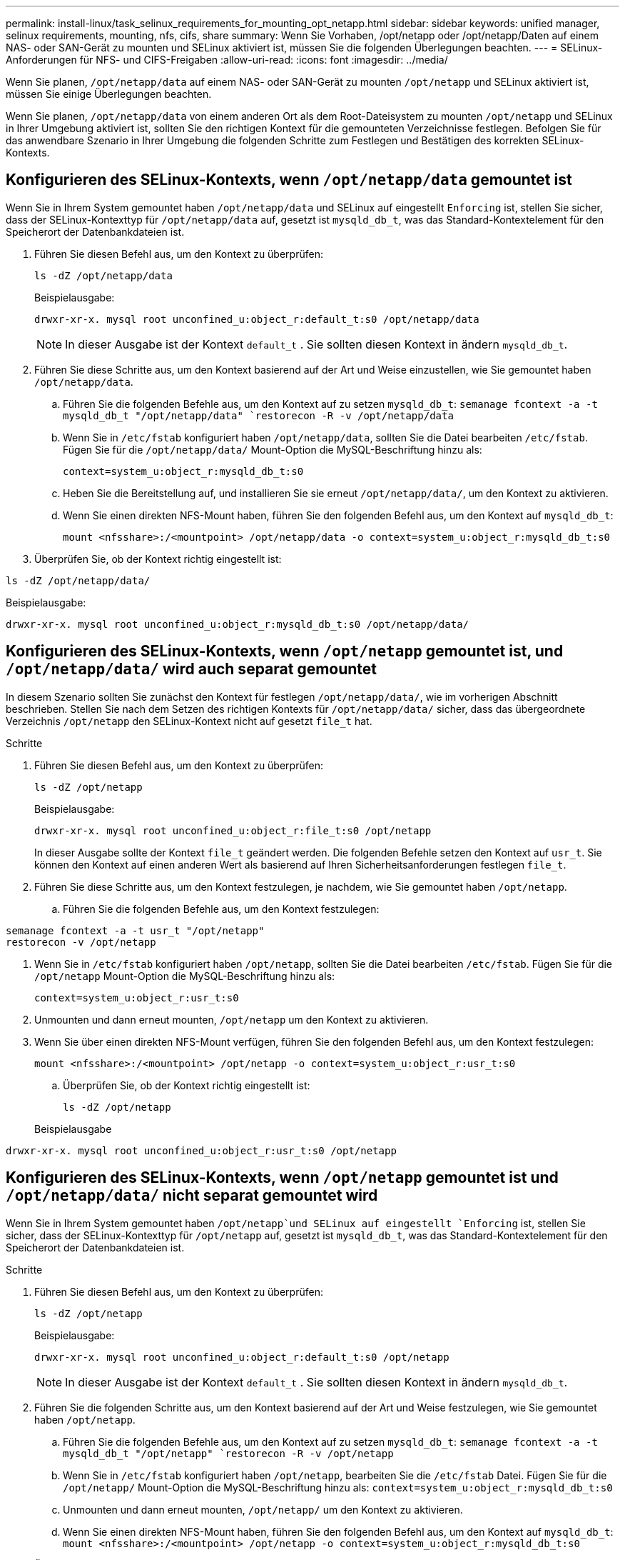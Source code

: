 ---
permalink: install-linux/task_selinux_requirements_for_mounting_opt_netapp.html 
sidebar: sidebar 
keywords: unified manager, selinux requirements, mounting, nfs, cifs, share 
summary: Wenn Sie Vorhaben, /opt/netapp oder /opt/netapp/Daten auf einem NAS- oder SAN-Gerät zu mounten und SELinux aktiviert ist, müssen Sie die folgenden Überlegungen beachten. 
---
= SELinux-Anforderungen für NFS- und CIFS-Freigaben
:allow-uri-read: 
:icons: font
:imagesdir: ../media/


[role="lead"]
Wenn Sie planen, `/opt/netapp/data` auf einem NAS- oder SAN-Gerät zu mounten `/opt/netapp` und SELinux aktiviert ist, müssen Sie einige Überlegungen beachten.

Wenn Sie planen, `/opt/netapp/data` von einem anderen Ort als dem Root-Dateisystem zu mounten `/opt/netapp` und SELinux in Ihrer Umgebung aktiviert ist, sollten Sie den richtigen Kontext für die gemounteten Verzeichnisse festlegen. Befolgen Sie für das anwendbare Szenario in Ihrer Umgebung die folgenden Schritte zum Festlegen und Bestätigen des korrekten SELinux-Kontexts.



== Konfigurieren des SELinux-Kontexts, wenn `/opt/netapp/data` gemountet ist

Wenn Sie in Ihrem System gemountet haben `/opt/netapp/data` und SELinux auf eingestellt `Enforcing` ist, stellen Sie sicher, dass der SELinux-Kontexttyp für `/opt/netapp/data` auf, gesetzt ist `mysqld_db_t`, was das Standard-Kontextelement für den Speicherort der Datenbankdateien ist.

. Führen Sie diesen Befehl aus, um den Kontext zu überprüfen:
+
`ls -dZ /opt/netapp/data`

+
Beispielausgabe:

+
[listing]
----
drwxr-xr-x. mysql root unconfined_u:object_r:default_t:s0 /opt/netapp/data
----
+

NOTE: In dieser Ausgabe ist der Kontext `default_t` . Sie sollten diesen Kontext in ändern `mysqld_db_t`.

. Führen Sie diese Schritte aus, um den Kontext basierend auf der Art und Weise einzustellen, wie Sie gemountet haben `/opt/netapp/data`.
+
.. Führen Sie die folgenden Befehle aus, um den Kontext auf zu setzen `mysqld_db_t`:
`semanage fcontext -a -t mysqld_db_t "/opt/netapp/data"
`restorecon -R -v /opt/netapp/data`
.. Wenn Sie in `/etc/fstab` konfiguriert haben `/opt/netapp/data`, sollten Sie die Datei bearbeiten `/etc/fstab`. Fügen Sie für die `/opt/netapp/data/` Mount-Option die MySQL-Beschriftung hinzu als:
+
`context=system_u:object_r:mysqld_db_t:s0`

.. Heben Sie die Bereitstellung auf, und installieren Sie sie erneut `/opt/netapp/data/`, um den Kontext zu aktivieren.
.. Wenn Sie einen direkten NFS-Mount haben, führen Sie den folgenden Befehl aus, um den Kontext auf `mysqld_db_t`:
+
`mount <nfsshare>:/<mountpoint> /opt/netapp/data -o context=system_u:object_r:mysqld_db_t:s0`



. Überprüfen Sie, ob der Kontext richtig eingestellt ist:


`ls -dZ /opt/netapp/data/`

Beispielausgabe:

[listing]
----
drwxr-xr-x. mysql root unconfined_u:object_r:mysqld_db_t:s0 /opt/netapp/data/
----


== Konfigurieren des SELinux-Kontexts, wenn `/opt/netapp` gemountet ist, und `/opt/netapp/data/` wird auch separat gemountet

In diesem Szenario sollten Sie zunächst den Kontext für festlegen `/opt/netapp/data/`, wie im vorherigen Abschnitt beschrieben. Stellen Sie nach dem Setzen des richtigen Kontexts für `/opt/netapp/data/` sicher, dass das übergeordnete Verzeichnis `/opt/netapp` den SELinux-Kontext nicht auf gesetzt `file_t` hat.

.Schritte
. Führen Sie diesen Befehl aus, um den Kontext zu überprüfen:
+
`ls -dZ /opt/netapp`

+
Beispielausgabe:

+
[listing]
----
drwxr-xr-x. mysql root unconfined_u:object_r:file_t:s0 /opt/netapp
----
+
In dieser Ausgabe sollte der Kontext `file_t` geändert werden. Die folgenden Befehle setzen den Kontext auf `usr_t`. Sie können den Kontext auf einen anderen Wert als basierend auf Ihren Sicherheitsanforderungen festlegen `file_t`.

. Führen Sie diese Schritte aus, um den Kontext festzulegen, je nachdem, wie Sie gemountet haben `/opt/netapp`.
+
.. Führen Sie die folgenden Befehle aus, um den Kontext festzulegen:




[listing]
----
semanage fcontext -a -t usr_t "/opt/netapp"
restorecon -v /opt/netapp
----
. Wenn Sie in `/etc/fstab` konfiguriert haben `/opt/netapp`, sollten Sie die Datei bearbeiten `/etc/fstab`. Fügen Sie für die `/opt/netapp` Mount-Option die MySQL-Beschriftung hinzu als:
+
`context=system_u:object_r:usr_t:s0`

. Unmounten und dann erneut mounten, `/opt/netapp` um den Kontext zu aktivieren.
. Wenn Sie über einen direkten NFS-Mount verfügen, führen Sie den folgenden Befehl aus, um den Kontext festzulegen:
+
`mount <nfsshare>:/<mountpoint> /opt/netapp -o context=system_u:object_r:usr_t:s0`

+
.. Überprüfen Sie, ob der Kontext richtig eingestellt ist:
+
`ls -dZ /opt/netapp`

+
Beispielausgabe





[listing]
----
drwxr-xr-x. mysql root unconfined_u:object_r:usr_t:s0 /opt/netapp
----


== Konfigurieren des SELinux-Kontexts, wenn `/opt/netapp` gemountet ist und `/opt/netapp/data/` nicht separat gemountet wird

Wenn Sie in Ihrem System gemountet haben  `/opt/netapp`und SELinux auf eingestellt `Enforcing` ist, stellen Sie sicher, dass der SELinux-Kontexttyp für `/opt/netapp` auf, gesetzt ist `mysqld_db_t`, was das Standard-Kontextelement für den Speicherort der Datenbankdateien ist.

.Schritte
. Führen Sie diesen Befehl aus, um den Kontext zu überprüfen:
+
`ls -dZ /opt/netapp`

+
Beispielausgabe:

+
[listing]
----
drwxr-xr-x. mysql root unconfined_u:object_r:default_t:s0 /opt/netapp
----
+

NOTE: In dieser Ausgabe ist der Kontext `default_t` . Sie sollten diesen Kontext in ändern `mysqld_db_t`.

. Führen Sie die folgenden Schritte aus, um den Kontext basierend auf der Art und Weise festzulegen, wie Sie gemountet haben `/opt/netapp`.
+
.. Führen Sie die folgenden Befehle aus, um den Kontext auf zu setzen `mysqld_db_t`:
`semanage fcontext -a -t mysqld_db_t "/opt/netapp"
`restorecon -R -v /opt/netapp`
.. Wenn Sie in `/etc/fstab` konfiguriert haben `/opt/netapp`, bearbeiten Sie die `/etc/fstab` Datei. Fügen Sie für die `/opt/netapp/` Mount-Option die MySQL-Beschriftung hinzu als:
`context=system_u:object_r:mysqld_db_t:s0`
.. Unmounten und dann erneut mounten, `/opt/netapp/` um den Kontext zu aktivieren.
.. Wenn Sie einen direkten NFS-Mount haben, führen Sie den folgenden Befehl aus, um den Kontext auf `mysqld_db_t`:
`mount <nfsshare>:/<mountpoint> /opt/netapp -o context=system_u:object_r:mysqld_db_t:s0`


. Überprüfen Sie, ob der Kontext richtig eingestellt ist:


`ls -dZ /opt/netapp/`

Beispielausgabe:

[listing]
----
drwxr-xr-x. mysql root unconfined_u:object_r:mysqld_db_t:s0 /opt/netapp/
----
'''